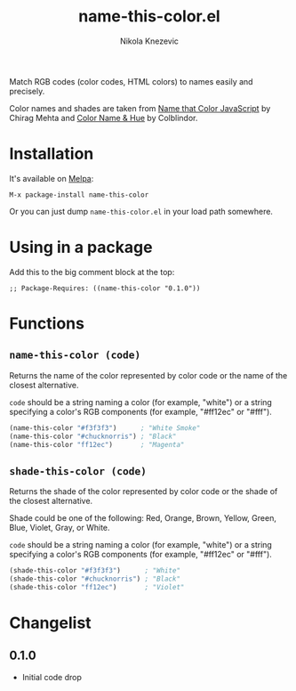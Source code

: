 #+TITLE: name-this-color.el
#+AUTHOR: Nikola Knezevic
#+EMAIL: knl@soba143.net

Match RGB codes (color codes, HTML colors) to names easily and precisely.

Color names and shades are taken from [[http://chir.ag/projects/ntc/][Name that Color JavaScript]] by Chirag Mehta
and [[http://www.color-blindness.com/color-name-hue/][Color Name & Hue]] by Colblindor.

* Installation

It's available on [[http://melpa.milkbox.net/][Melpa]]:

#+BEGIN_EXAMPLE
M-x package-install name-this-color
#+END_EXAMPLE

Or you can just dump =name-this-color.el= in your load path somewhere.

* Using in a package

Add this to the big comment block at the top:

#+BEGIN_EXAMPLE
;; Package-Requires: ((name-this-color "0.1.0"))
#+END_EXAMPLE

* Functions
** =name-this-color (code)=

 Returns the name of the color represented by color code or the name of the
closest alternative.

=code= should be a string naming a color (for example, "white") or a string
specifying a color's RGB components (for example, "#ff12ec" or "#fff").

#+BEGIN_SRC cl
(name-this-color "#f3f3f3")      ; "White Smoke"
(name-this-color "#chucknorris") ; "Black"
(name-this-color "ff12ec")       ; "Magenta"
#+END_SRC

** =shade-this-color (code)=
Returns the shade of the color represented by color code or the shade of the
closest alternative.

Shade could be one of the following: Red, Orange, Brown, Yellow, Green, Blue,
Violet, Gray, or White.

=code= should be a string naming a color (for example, "white") or a string
specifying a color's RGB components (for example, "#ff12ec" or "#fff").

#+BEGIN_SRC cl
(shade-this-color "#f3f3f3")      ; "White"
(shade-this-color "#chucknorris") ; "Black"
(shade-this-color "ff12ec")       ; "Violet"
#+END_SRC

* Changelist
** 0.1.0
- Initial code drop
